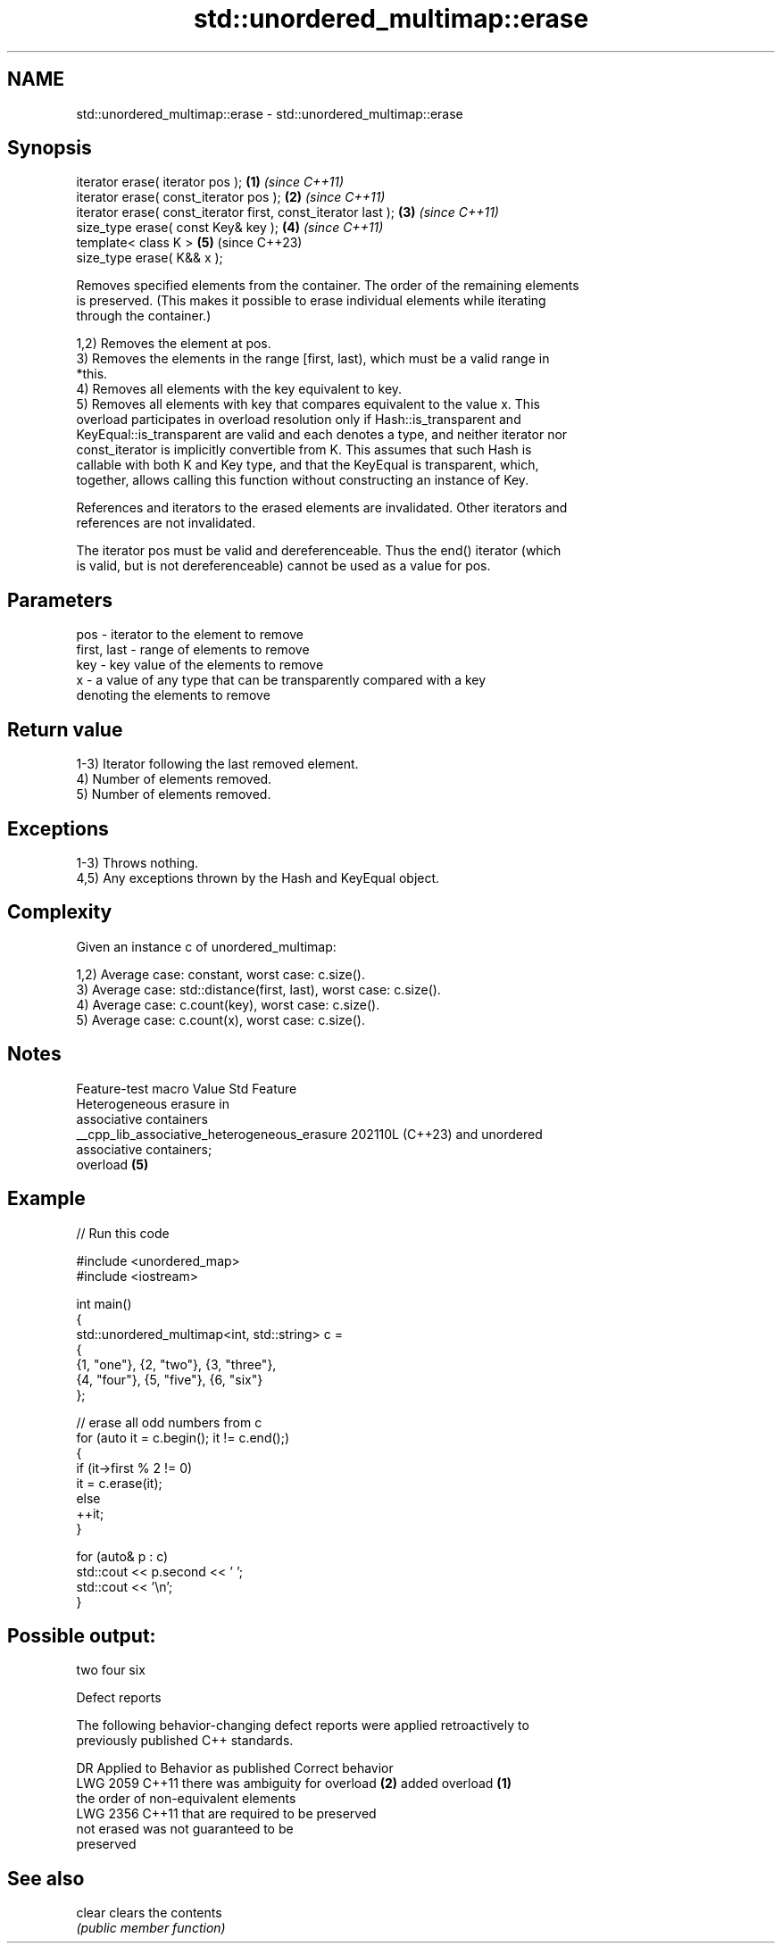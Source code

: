 .TH std::unordered_multimap::erase 3 "2024.06.10" "http://cppreference.com" "C++ Standard Libary"
.SH NAME
std::unordered_multimap::erase \- std::unordered_multimap::erase

.SH Synopsis
   iterator erase( iterator pos );                              \fB(1)\fP \fI(since C++11)\fP
   iterator erase( const_iterator pos );                        \fB(2)\fP \fI(since C++11)\fP
   iterator erase( const_iterator first, const_iterator last ); \fB(3)\fP \fI(since C++11)\fP
   size_type erase( const Key& key );                           \fB(4)\fP \fI(since C++11)\fP
   template< class K >                                          \fB(5)\fP (since C++23)
   size_type erase( K&& x );

   Removes specified elements from the container. The order of the remaining elements
   is preserved. (This makes it possible to erase individual elements while iterating
   through the container.)

   1,2) Removes the element at pos.
   3) Removes the elements in the range [first, last), which must be a valid range in
   *this.
   4) Removes all elements with the key equivalent to key.
   5) Removes all elements with key that compares equivalent to the value x. This
   overload participates in overload resolution only if Hash::is_transparent and
   KeyEqual::is_transparent are valid and each denotes a type, and neither iterator nor
   const_iterator is implicitly convertible from K. This assumes that such Hash is
   callable with both K and Key type, and that the KeyEqual is transparent, which,
   together, allows calling this function without constructing an instance of Key.

   References and iterators to the erased elements are invalidated. Other iterators and
   references are not invalidated.

   The iterator pos must be valid and dereferenceable. Thus the end() iterator (which
   is valid, but is not dereferenceable) cannot be used as a value for pos.

.SH Parameters

   pos         - iterator to the element to remove
   first, last - range of elements to remove
   key         - key value of the elements to remove
   x           - a value of any type that can be transparently compared with a key
                 denoting the elements to remove

.SH Return value

   1-3) Iterator following the last removed element.
   4) Number of elements removed.
   5) Number of elements removed.

.SH Exceptions

   1-3) Throws nothing.
   4,5) Any exceptions thrown by the Hash and KeyEqual object.

.SH Complexity

   Given an instance c of unordered_multimap:

   1,2) Average case: constant, worst case: c.size().
   3) Average case: std::distance(first, last), worst case: c.size().
   4) Average case: c.count(key), worst case: c.size().
   5) Average case: c.count(x), worst case: c.size().

.SH Notes

               Feature-test macro               Value    Std           Feature
                                                               Heterogeneous erasure in
                                                               associative containers
   __cpp_lib_associative_heterogeneous_erasure 202110L (C++23) and unordered
                                                               associative containers;
                                                               overload \fB(5)\fP

.SH Example

   
// Run this code

 #include <unordered_map>
 #include <iostream>
  
 int main()
 {
     std::unordered_multimap<int, std::string> c =
     {
         {1, "one"}, {2, "two"}, {3, "three"},
         {4, "four"}, {5, "five"}, {6, "six"}
     };
  
     // erase all odd numbers from c
     for (auto it = c.begin(); it != c.end();)
     {
         if (it->first % 2 != 0)
             it = c.erase(it);
         else
             ++it;
     }
  
     for (auto& p : c)
         std::cout << p.second << ' ';
     std::cout << '\\n';
 }

.SH Possible output:

 two four six

  Defect reports

   The following behavior-changing defect reports were applied retroactively to
   previously published C++ standards.

      DR    Applied to          Behavior as published              Correct behavior
   LWG 2059 C++11      there was ambiguity for overload \fB(2)\fP    added overload \fB(1)\fP
                       the order of non-equivalent elements
   LWG 2356 C++11      that are                                required to be preserved
                       not erased was not guaranteed to be
                       preserved

.SH See also

   clear clears the contents
         \fI(public member function)\fP 
